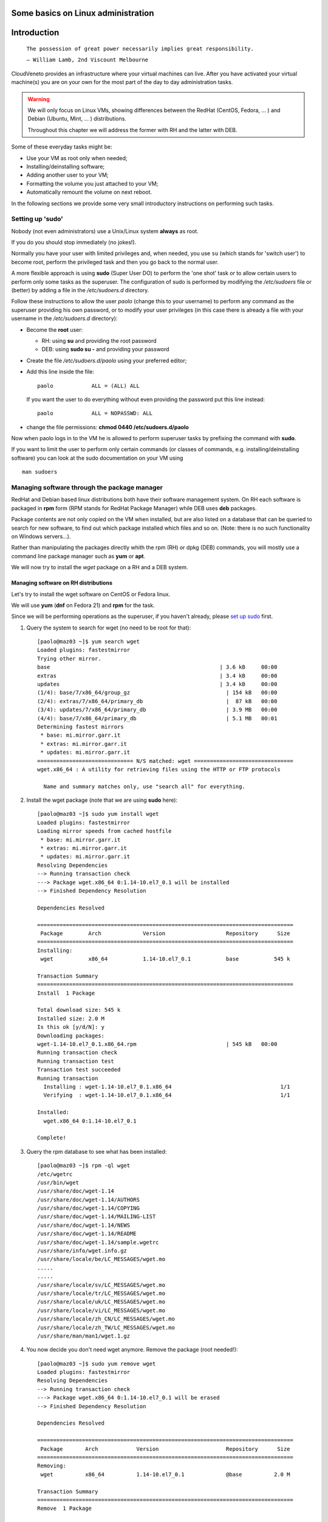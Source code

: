 Some basics on Linux administration
===================================

Introduction
============



    ``The possession of great power necessarily implies great
    responsibility.``

    ``— William Lamb, 2nd Viscount Melbourne``


CloudVeneto provides an infrastructure where your virtual machines
can live. After you have activated your virtual machine(s) you are on
your own for the most part of the day to day administration tasks.

.. WARNING ::
    We will only focus on Linux VMs, showing differences between the
    RedHat (CentOS, Fedora, ... ) and Debian (Ubuntu, Mint, ... )
    distributions.

    Throughout this chapter we will address the former with RH and the
    latter with DEB.

Some of these everyday tasks might be:

-  Use your VM as root only when needed;

-  Installing/deinstalling software;

-  Adding another user to your VM;

-  Formatting the volume you just attached to your VM;

-  Automatically remount the volume on next reboot.

In the following sections we provide some very small introductory
instructions on performing such tasks.

Setting up 'sudo'
-----------------

Nobody (not even administrators) use a Unix/Linux system **always** as
root.

If you do you should stop immediately (no jokes!).

Normally you have your user with limited privileges and, when needed,
you use ``su`` (which stands for 'switch user') to become root, perform
the privileged task and then you go back to the normal user.

A more flexible approach is using **sudo** (Super User DO) to perform
the 'one shot' task or to allow certain users to perform only some tasks
as the superuser. The configuration of sudo is performed by modifying
the */etc/sudoers* file or (better) by adding a file in the
*/etc/sudoers.d* directory.

Follow these instructions to allow the user *paolo* (change this to
your username) to perform any command as the superuser providing his own
password, or to modify your user privileges (in this case there is
already a file with your username in the */etc/sudoers.d* directory):

-  Become the **root** user:

   -  RH: using **su** and providing the root password

   -  DEB: using **sudo su -** and providing your password

-  Create the file */etc/sudoers.d/paolo* using your preferred editor;

-  Add this line inside the file:

   ::

             paolo            ALL = (ALL) ALL 
             

   If you want the user to do everything without even providing the
   password put this line instead:

   ::

             paolo            ALL = NOPASSWD: ALL
             

-  change the file permissions: **chmod 0440 /etc/sudoers.d/paolo**

Now when paolo logs in to the VM he is allowed to perform superuser
tasks by prefixing the command with **sudo**.

If you want to limit the user to perform only certain commands (or
classes of commands, e.g. installing/deinstalling software) you can look
at the sudo documentation on your VM using

::

    man sudoers

Managing software through the package manager
---------------------------------------------

RedHat and Debian based linux distributions both have their software
management system. On RH each software is packaged in **rpm** form (RPM
stands for RedHat Package Manager) while DEB uses **deb** packages.

Package contents are not only copied on the VM when installed, but are
also listed on a database that can be queried to search for new
software, to find out which package installed which files and so on.
(Note: there is no such functionality on Windows servers...).

Rather than manipulating the packages directly whith the rpm (RH) or
dpkg (DEB) commands, you will mostly use a command line package
manager such as **yum** or **apt**.

We will now try to install the *wget* package on a RH and a DEB
system.

Managing software on RH distributions
^^^^^^^^^^^^^^^^^^^^^^^^^^^^^^^^^^^^^

Let's try to install the wget software on CentOS or Fedora linux.

We will use **yum** (**dnf** on Fedora 21) and **rpm** for the task.

Since we will be performing operations as the superuser, if you haven't
already, please `set up sudo <#sudo>`__ first.

1. Query the system to search for wget (no need to be root for that):

   ::

       [paolo@maz03 ~]$ yum search wget
       Loaded plugins: fastestmirror
       Trying other mirror.
       base                                                     | 3.6 kB     00:00     
       extras                                                   | 3.4 kB     00:00     
       updates                                                  | 3.4 kB     00:00     
       (1/4): base/7/x86_64/group_gz                              | 154 kB   00:00     
       (2/4): extras/7/x86_64/primary_db                          |  87 kB   00:00     
       (3/4): updates/7/x86_64/primary_db                         | 3.9 MB   00:00     
       (4/4): base/7/x86_64/primary_db                            | 5.1 MB   00:01     
       Determining fastest mirrors
        * base: mi.mirror.garr.it
        * extras: mi.mirror.garr.it
        * updates: mi.mirror.garr.it
       ============================== N/S matched: wget ===============================
       wget.x86_64 : A utility for retrieving files using the HTTP or FTP protocols

         Name and summary matches only, use "search all" for everything.
                

2. Install the wget package (note that we are using **sudo** here):

   ::

       [paolo@maz03 ~]$ sudo yum install wget
       Loaded plugins: fastestmirror
       Loading mirror speeds from cached hostfile
        * base: mi.mirror.garr.it
        * extras: mi.mirror.garr.it
        * updates: mi.mirror.garr.it
       Resolving Dependencies
       --> Running transaction check
       ---> Package wget.x86_64 0:1.14-10.el7_0.1 will be installed
       --> Finished Dependency Resolution

       Dependencies Resolved

       ================================================================================
        Package        Arch             Version                   Repository      Size
       ================================================================================
       Installing:
        wget           x86_64           1.14-10.el7_0.1           base           545 k

       Transaction Summary
       ================================================================================
       Install  1 Package

       Total download size: 545 k
       Installed size: 2.0 M
       Is this ok [y/d/N]: y
       Downloading packages:
       wget-1.14-10.el7_0.1.x86_64.rpm                            | 545 kB   00:00     
       Running transaction check
       Running transaction test
       Transaction test succeeded
       Running transaction
         Installing : wget-1.14-10.el7_0.1.x86_64                                  1/1 
         Verifying  : wget-1.14-10.el7_0.1.x86_64                                  1/1 

       Installed:
         wget.x86_64 0:1.14-10.el7_0.1                                                 

       Complete!
                

3. Query the rpm database to see what has been installed:

   ::

       [paolo@maz03 ~]$ rpm -ql wget
       /etc/wgetrc
       /usr/bin/wget
       /usr/share/doc/wget-1.14
       /usr/share/doc/wget-1.14/AUTHORS
       /usr/share/doc/wget-1.14/COPYING
       /usr/share/doc/wget-1.14/MAILING-LIST
       /usr/share/doc/wget-1.14/NEWS
       /usr/share/doc/wget-1.14/README
       /usr/share/doc/wget-1.14/sample.wgetrc
       /usr/share/info/wget.info.gz
       /usr/share/locale/be/LC_MESSAGES/wget.mo
       .....
       .....
       /usr/share/locale/sv/LC_MESSAGES/wget.mo
       /usr/share/locale/tr/LC_MESSAGES/wget.mo
       /usr/share/locale/uk/LC_MESSAGES/wget.mo
       /usr/share/locale/vi/LC_MESSAGES/wget.mo
       /usr/share/locale/zh_CN/LC_MESSAGES/wget.mo
       /usr/share/locale/zh_TW/LC_MESSAGES/wget.mo
       /usr/share/man/man1/wget.1.gz
                

4. You now decide you don't need wget anymore. Remove the package (root
   needed!):

   ::

       [paolo@maz03 ~]$ sudo yum remove wget
       Loaded plugins: fastestmirror
       Resolving Dependencies
       --> Running transaction check
       ---> Package wget.x86_64 0:1.14-10.el7_0.1 will be erased
       --> Finished Dependency Resolution

       Dependencies Resolved

       ================================================================================
        Package       Arch            Version                     Repository      Size
       ================================================================================
       Removing:
        wget          x86_64          1.14-10.el7_0.1             @base          2.0 M

       Transaction Summary
       ================================================================================
       Remove  1 Package

       Installed size: 2.0 M
       Is this ok [y/N]: y
       Downloading packages:
       Running transaction check
       Running transaction test
       Transaction test succeeded
       Running transaction
         Erasing    : wget-1.14-10.el7_0.1.x86_64                                  1/1 
         Verifying  : wget-1.14-10.el7_0.1.x86_64                                  1/1 

       Removed:
         wget.x86_64 0:1.14-10.el7_0.1                                                 

       Complete!
                

Managing software on DEB distributions
^^^^^^^^^^^^^^^^^^^^^^^^^^^^^^^^^^^^^^


Let's try to install the wget software on Debian or Ubuntu linux.

We will use **apt** and **dpkg** for the task.

Since we will be performing operations as the superuser, if you haven't
already, please `set up sudo <#sudo>`__ first.

1. Update your local cache of available softwares (superuser privileges
   needed):

   ::

       ubuntu@maz03:~$ sudo apt-get update
       sudo: unable to resolve host maz03
       Ign http://nova.clouds.archive.ubuntu.com trusty InRelease
       Ign http://nova.clouds.archive.ubuntu.com trusty-updates InRelease
       Hit http://nova.clouds.archive.ubuntu.com trusty Release.gpg
       Get:1 http://nova.clouds.archive.ubuntu.com trusty-updates Release.gpg [933 B]
       Hit http://nova.clouds.archive.ubuntu.com trusty Release
       Ign http://security.ubuntu.com trusty-security InRelease
       .....
       .....
       Fetched 10.2 MB in 3s (3257 kB/s)                                              
       Reading package lists... Done
                

2. Query the cache for wget (no privileges needed).

   Note that DEB systems also query descriptions and 'related'
   softwares.

   ::

       ubuntu@maz03:~$ apt-cache search wget
       devscripts - scripts to make the life of a Debian Package maintainer easier
       texlive-latex-extra - TeX Live: LaTeX additional packages
       wget - retrieves files from the web
       abcde - A Better CD Encoder
       apt-mirror - APT sources mirroring tool
       apt-zip - Update a non-networked computer using apt and removable media
       axel - light download accelerator - console version
       axel-dbg - light download accelerator - debugging symbols
       axel-kapt - light download accelerator - graphical front-end
       filetea - Web-based file sharing system
       getdata - management of external databases
       libcupt3-0-downloadmethod-wget - alternative front-end for dpkg -- wget download method
       puf - Parallel URL fetcher
       pwget - downloader utility which resembles wget (implemented in Perl)
       snarf - A command-line URL grabber
       wput - tiny wget-like ftp-client for uploading files
                

3. Install wget as the superuser:

   ::

       ubuntu@maz03:~$ sudo apt-get install wget
       sudo: unable to resolve host maz03
       Reading package lists... Done
       Building dependency tree       
       Reading state information... Done
       The following NEW packages will be installed:
         wget
       0 upgraded, 1 newly installed, 0 to remove and 25 not upgraded.
       Need to get 269 kB of archives.
       After this operation, 651 kB of additional disk space will be used.
       Get:1 http://nova.clouds.archive.ubuntu.com/ubuntu/ trusty-updates/main wget amd64 1.15-1ubuntu1.14.04.1 [269 kB]
       Fetched 269 kB in 0s (1218 kB/s)
       Selecting previously unselected package wget.
       (Reading database ... 51118 files and directories currently installed.)
       Preparing to unpack .../wget_1.15-1ubuntu1.14.04.1_amd64.deb ...
       Unpacking wget (1.15-1ubuntu1.14.04.1) ...
       Processing triggers for man-db (2.6.7.1-1ubuntu1) ...
       Processing triggers for install-info (5.2.0.dfsg.1-2) ...
       Setting up wget (1.15-1ubuntu1.14.04.1) ...
                

4. Query the deb database and see what files have been installed by
   wget:

   ::

       ubuntu@maz03:~$ dpkg -L wget
       /.
       /usr
       /usr/bin
       /usr/bin/wget
       /usr/share
       /usr/share/man
       /usr/share/man/man1
       /usr/share/man/man1/wget.1.gz
       /usr/share/info
       /usr/share/info/wget.info.gz
       /usr/share/doc
       /usr/share/doc/wget
       /usr/share/doc/wget/copyright
       /usr/share/doc/wget/AUTHORS
       /usr/share/doc/wget/NEWS.gz
       /usr/share/doc/wget/MAILING-LIST
       /usr/share/doc/wget/README
       /usr/share/doc/wget/changelog.Debian.gz
       /etc
       /etc/wgetrc
                

5. You now decide you don't need wget anymore. Remove the wget software
   from the system (keep config files).

   Note: you can alternatively 'purge' the software completely as
   described in the `'purge' <#purge>`__ section.

   ::

       ubuntu@maz03:~$ sudo apt-get remove wget
       Reading package lists... Done
       Building dependency tree       
       Reading state information... Done
       The following packages will be REMOVED:
         wget
       0 upgraded, 0 newly installed, 1 to remove and 25 not upgraded.
       After this operation, 651 kB disk space will be freed.
       Do you want to continue? [Y/n] Y
       (Reading database ... 51129 files and directories currently installed.)
       Removing wget (1.15-1ubuntu1.14.04.1) ...
       Processing triggers for install-info (5.2.0.dfsg.1-2) ...
       Processing triggers for man-db (2.6.7.1-1ubuntu1) ...
                

6. Discover which files have been left behind by the wget software:

   ::

       ubuntu@maz03:~$ dpkg -L wget
       /etc
       /etc/wgetrc
                

7. Completely remove (purge) all the files installed by wget:

   ::

       ubuntu@maz03:~$ sudo apt-get purge wget
       Reading package lists... Done
       Building dependency tree       
       Reading state information... Done
       The following packages will be REMOVED:
         wget*
       0 upgraded, 0 newly installed, 1 to remove and 25 not upgraded.
       After this operation, 0 B of additional disk space will be used.
       Do you want to continue? [Y/n] Y
       (Reading database ... 51119 files and directories currently installed.)
       Removing wget (1.15-1ubuntu1.14.04.1) ...
       Purging configuration files for wget (1.15-1ubuntu1.14.04.1) ...
                

Adding a user to your VM
------------------------

You may need to give access to your VM to another user. Given that there
are no graphical tools or fancy icons to do the task you are going to
user some command line tools.

We are going to add the user 'pemazzon' (Paolo E. Mazzon) to your
system.

1. ::

       $ sudo useradd -m -c 'Paolo E. Mazzon' pemazzon
                

   The meaning of parameters is:

   -  **-m** = create a 'home directory' for the user under /home

   -  **-c** = set this as a description of the user

   .. WARNING ::
       It may be necessary to enable password authentications through
       ssh. Check the file */etc/ssh/sshd_config* and be sure that you
       have

       **ChallengeResponseAuthentication yes**

       inside. If you modified that file restart the ssh service using

       DEB systems: **sudo restart ssh**

       or

       RH systems: **sudo systemctl restart sshd**

2. Set a password for the user: you will decide a password that will be
   valid just for the first login. You will force the user to change it
   immediately.

   ::

       $ sudo passwd pemazzon

       ... enter twice times the
           password you want to
           set for the user ...
                     

3. Force the user to change his password on first logon:

   ::

       $ sudo chage -d 0 pemazzon
                

4. Mail the user the password you have set.

Formatting/resizing a volume you just attached
----------------------------------------------

We already showed on ? how to start using a volume you have attached to
your VM. We will give you here some more details.

If you just created an empty volume you first need to create a
filesystem on it before you can put some data inside. The volume you
just attached is merely 'raw space' and has no concept about files and
directories.

You may also think about partitioning your volume, e.g. to split volume
space in 'slices', as you may have done installing linux.

Given that in the CloudVeneto you can add as many volumes you want (up
to your volume quota, of course) partitioning a volume is simply
**not recommended**.

Suppose now that you have filled the volume space. You have the option
to resize it from the cloud dashboard but the result may not be the one
you expect until you do some operations from inside your VM.

We are going to resize the volume 'test' from 2 to 4 GB and use the
newly available space on a VM.

We will create the volume from scratch. Obviously you can jump to step ?
if you are resizing an existing volume.

1. Create a 2 GB volume named 'test' and attach it to one of your VM as
   described in ?

2. Create a filesystem and mount it as described in ?

3. Check the available space is 2 GB and the filesystem is filling up
   the partition

   ::

       ubuntu@maz03:~$ sudo fdisk -l /dev/vdb

       Disk /dev/vdb: 2154 MB, 2154823680 bytes
       15 heads, 30 sectors/track, 9352 cylinders, total 4208640 sectors
       Units = sectors of 1 * 512 = 512 bytes
       Sector size (logical/physical): 512 bytes / 512 bytes
       I/O size (minimum/optimal): 512 bytes / 512 bytes
       Disk identifier: 0x00000000

       Disk /dev/vdb doesn't contain a valid partition table

       ubuntu@maz03:~$ df -k /mnt
       Filesystem     1K-blocks  Used Available Use% Mounted on
       /dev/vdb         2005688  3096   1880992   1% /mnt
                

Let's resize the volume

1. Umount it first from the VM (if mounted):

   ::

       ubuntu@maz03:~$ sudo umount /dev/vdb
             

2. Detach it from the VM using the dashboard: use "Edit Attachments" and
   confirm your request.

   .. image:: ./images/detach_test.png
      :align: center

3. When the volume is detached the "Extend Volume" option will be
   available. Select it...

   .. image:: ./images/resize_test.png
      :align: center

4. ... and grow the volume to, say, 4GB:

   .. image:: ./images/resize_to_4GB_test.png
      :align: center


5. Now attach again the volume to the VM and let's check, from inside
   the VM, what's happening:

   ::

       ubuntu@maz03:~$ sudo mount /dev/vdb /mnt
       ubuntu@maz03:~$ sudo fdisk -l /dev/vdb

       Disk /dev/vdb: 4309 MB, 4309647360 bytes
       16 heads, 63 sectors/track, 8350 cylinders, total 8417280 sectors
       Units = sectors of 1 * 512 = 512 bytes
       Sector size (logical/physical): 512 bytes / 512 bytes
       I/O size (minimum/optimal): 512 bytes / 512 bytes
       Disk identifier: 0x00000000

       Disk /dev/vdb doesn't contain a valid partition table
             

   The disk size is now 4309 MB, so the system recognize the fact that
   the volume have grown.

   Let's check the available space:

   ::

       ubuntu@maz03:~$ df -k /mnt
       Filesystem     1K-blocks  Used Available Use% Mounted on
       /dev/vdb         2005688  3096   1880992   1% /mnt
             

   we see here that it is **still 2 GB!**. This is due to the fact that
   the filesystem has not been touched by the resize operation: the
   volume service of the cloud has no knowledge of what's inside your
   volume.

   To use the new space we need to resize the filesystem, obviously from
   inside the VM, to let it span all the volume:

   ::

       ubuntu@maz03:~$ sudo umount /mnt
       ubuntu@maz03:~$ sudo resize2fs /dev/vdb
       resize2fs 1.42.9 (4-Feb-2014)
       old_desc_blocks = 1, new_desc_blocks = 1
       The filesystem on /dev/vdb is now 1052160 blocks long.

       ubuntu@maz03:~$ sudo mount /dev/vdb /mnt
       ubuntu@maz03:~$ df -k /mnt
       Filesystem     1K-blocks  Used Available Use% Mounted on
       /dev/vdb         4078888  4120   3873956   1% /mnt
             

   You can now see you have all the 4 GB available.

Automatically remount volumes on reboot
---------------------------------------

Connecting a volume to your VM using the 'mount' command is a one-shot
solution. If you need to reboot your VM for some reason you will have to
re-issue the command again.

Forget to do so might cause the following:

1. You write data under the /mnt directory (or wherever you mount your
   volume) thinking you are writing on your volume with, say, 1 TB of
   space;

2. The volume is not mounted there so you are writing instead on the
   same space where your operating system lives;

3. You eventually fill up your filesystem and your VM crash/starts
   malfunctioning;

4. Your VM might not boot anymore and you have to call for help.

We will now create an entry on the */etc/fstab* file to remount the
volume (the volumes?) upon reboot.

.. WARNING ::
    A big warning! DO NOT edit the /etc/fstab file by transferring it on
    a windows machine and then back to your VM. Bad things will
    happen...

The /mnt directory is normally used as the 'mount point' for various
devices. Normally you would create a directory under /mnt for each
device and attach the device on that directory. Obviously this is not
mandatory: you can mount filesystems almost everywhere (e.g. /data,
/opt/myprograms and so on.)

All the operations will be performed as the supersuser.

1. Acquire root privileges

   ::

       ubuntu@maz03:~$ sudo su -
       root@maz03:~#
                

2. Create the 'mount point'

   ::

       root@maz03:~# mkdir -p /mnt/volume1
                

3. Edit the /etc/fstab file: we will use the 'nano' editor for that:

   ::

       root@maz03:~# nano /etc/fstab
                

   Your screen should look like this one:

   .. image:: ./images/edit_fstab.png
      :align: center

4. Add a line telling you want to mount the device /dev/vdb under
   /mnt/volume1 (you have already created an ext4 filesystem on it).

   This should be the content of your file:

   .. image:: ./images/add_vol1_to_fstab.png
      :align: center

5. Write your file to disk by pressing **CTRL+o** ... ... and confirming
   with enter.

   .. image:: ./images/write_fstab.png
      :align: center

6. Exit the editor by pressing ``CTRL+x``. Go back to your normal user
   by issuing the 'exit' command or by pressing CTRL+d

Now your volume will appear under the '/mnt/volume1' directory everytime
your VM boots up. You can also mount the volume just issuing

::

    sudo mount /mnt/volume1

The system will lookup in /etc/fstab and mount the correct volume
corresponding to the /mnt/volume1 mount point.

Specific instructions relevant for INFN-Padova users
----------------------------------------------------

In this section we discuss about some specific topics relevant only for
INFN-Padova users.

Enabling INFN Padova LDAP based authentication on the Virtual Machine
^^^^^^^^^^^^^^^^^^^^^^^^^^^^^^^^^^^^^^^^^^^^^^^^^^^^^^^^^^^^^^^^^^^^^

When creating a custom image, it might be needed to enable a LDAP server
to manage authentication for users. This section explains how to enable
the INFN Padova's LDAP server for user authentication on the VMs of the
Cloud. To do that, the following LDAP client configurations, targeted to
SL6.x systems, need to be available on the image used to start the VMs.

First of all, the following packages must be installed:

-  openssl

-  openldap

-  openldap-clients

-  pam-ldap

-  nss-pam-ldapd

-  nss-tools

-  nscd

Then the following files (included in this `ldap.tar <https://wiki.infn.it/_media/progetti/cloud-areapd/user_s_guides/ldap.tar>`__
tar file) must be installed on the Virtual Machine:

-  /etc/openldap/cacerts/cacert.pem

-  /etc/openldap/ldap.conf

-  /etc/pam\_ldap.conf

-  /etc/nsswitch.conf

-  /etc/nslcd.conf

-  /etc/pam.d/system-auth-ac

-  /etc/pam.d/password-auth-ac

To do that, it is enough to log on the VM and:

::

                                                                                         
    cd /                                                                                         
    tar xvf / path/ldap.tar                                                                      

Make sure that the following links exist:

::

                                                                                         
    /etc/pam.d/password-auth -> password-auth-ac                                                 
    /etc/pam.d/system-auth -> system-auth-ac                                                     

Then it is necessary to start the nslcd and nscd services:

::

                                                                                         
    service nslcd start                                                                          
    service nscd start                                                                           
    chkconfig nslcd on                                                                           
    chkconfig nscd on                                                                            

Then it is just necessary to “enable” the relevant accounts on the VM
adding in the /etc/passwd file:

::

                                                                                         
    +name1::::::                                                                                 
    +name2::::::                                                                                 
    ...                                                                                          

and creating their home directories.

Changes done in /etc/passwd could not be applied immediately by the
system. In this case a:

::

                                                                                         
    nscd -i passwd                                                                               
    should help.                                                                                 

.. NOTE ::
    Please note that the **SL6x-INFNPadova-x86-64-<date>** and
    **CentOS7x-INFNPadova-x86-64-<date>** images have already the LDAP
    client properly configured to use the Padova LDAP server. Using
    these images it is just necessary to enable the relevant users in
    /etc/passwd and create their home directories.

Install Mathematica (only for INFN Padova users)
^^^^^^^^^^^^^^^^^^^^^^^^^^^^^^^^^^^^^^^^^^^^^^^^

INFN-Padova users can follow these instructions to install Mathematica
on their Linux box.

First of all mount on your VM the directory where the installation kit
is available. As root:

::

                                                                                                     
    mount hellgate.pd.infn.it:/sw/linux mnt/                                                               

For Ubuntu systems:

::

                                                                                                     
    sudo mount hellgate.pd.infn.it:/sw/linux mnt/                                                               

Go to the relevant directory and launch the installer. As root:

::

                                                                                                     
    cd mnt/Mathematica/<version>/Installer/                                                            
    ./MathInstaller                                                                                          

For Ubuntu systems:

::

                                                                                                     
    cd mnt/Mathematica/<version>/Installer/                                                            
    sudo ./MathInstaller                                                                                          

The installer will ask the target installation directory (the default is
/usr/local/Wolfram/Mathematica/<version>) and the directory where the
executables will be linked (default /usr/local/bin).

Finally create the file
/usr/local/Wolfram/Mathematica/<version>/Configuration/Licensing/mathpass
with the following content:

::

                                                                                                     
    !mathlm.pd.infn.it                                                                                       

That's all! You can now umount the /mnt directory:

::

                                                                                                     
    cd ; umount /mnt                                                                                         

